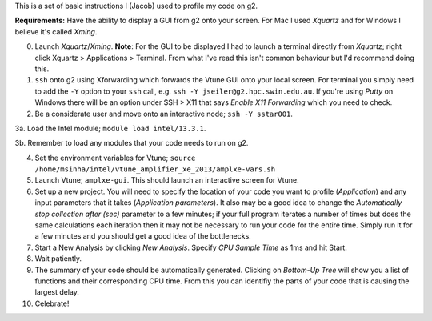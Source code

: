 This is a set of basic instructions I (Jacob) used to profile my code on g2.

**Requirements:** Have the ability to display a GUI from g2 onto your screen.  For Mac I used *Xquartz* and for Windows I believe it's called *Xming*. 
	   
0. Launch *Xquartz*/*Xming*.  **Note**: For the GUI to be displayed I had to launch a terminal directly from *Xquartz*; right click Xquartz > Applications > Terminal.  From what I've read this isn't common behaviour but I'd recommend doing this. 

1. ``ssh`` onto g2 using Xforwarding which forwards the Vtune GUI onto your local screen. For terminal you simply need to add the ``-Y`` option to your ``ssh`` call,  e.g. ``ssh -Y jseiler@g2.hpc.swin.edu.au``. If you're using *Putty* on Windows there will be an option under SSH > X11 that says *Enable X11 Forwarding* which you need to check.

2. Be a considerate user and move onto an interactive node; ``ssh -Y sstar001``.

3a. Load the Intel module; ``module load intel/13.3.1``.

3b. Remember to load any modules that your code needs to run on g2.

4. Set the environment variables for Vtune; ``source /home/msinha/intel/vtune_amplifier_xe_2013/amplxe-vars.sh``
	
5. Launch Vtune; ``amplxe-gui``.  This should launch an interactive screen for Vtune. 

6. Set up a new project.  You will need to specify the location of your code you want to profile (*Application*) and any input parameters that it takes (*Application parameters*). It also may be a good idea to change the *Automatically stop collection after (sec)* parameter to a few minutes; if your full program iterates a number of times but does the same calculations each iteration then it may not be necessary to run your code for the entire time.  Simply run it for a few minutes and you should get a good idea of the bottlenecks.
	
7. Start a New Analysis by clicking *New Analysis*.  Specify *CPU Sample Time* as 1ms and hit Start.
 
8. Wait patiently.

9. The summary of your code should be automatically generated. Clicking on *Bottom-Up Tree* will show you a list of functions and their corresponding CPU time.  From this you can identifiy the parts of your code that is causing the largest delay.

10. Celebrate! 
